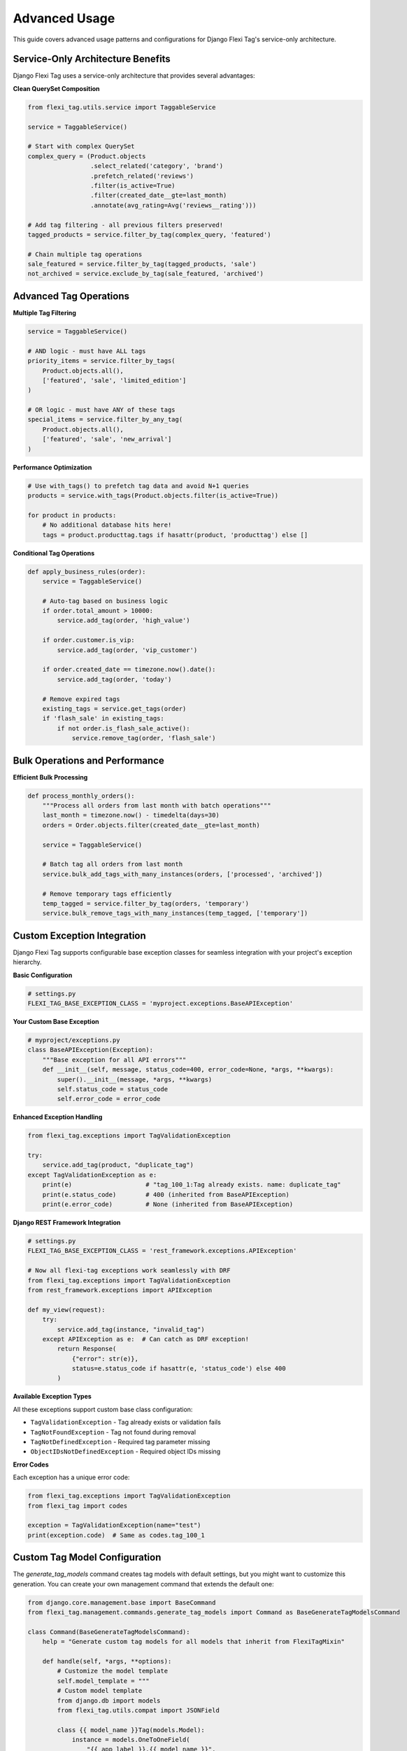 =============
Advanced Usage
=============

This guide covers advanced usage patterns and configurations for Django Flexi Tag's service-only architecture.

Service-Only Architecture Benefits
---------------------------------

Django Flexi Tag uses a service-only architecture that provides several advantages:

**Clean QuerySet Composition**

.. code-block:: python

    from flexi_tag.utils.service import TaggableService

    service = TaggableService()

    # Start with complex QuerySet
    complex_query = (Product.objects
                     .select_related('category', 'brand')
                     .prefetch_related('reviews')
                     .filter(is_active=True)
                     .filter(created_date__gte=last_month)
                     .annotate(avg_rating=Avg('reviews__rating')))

    # Add tag filtering - all previous filters preserved!
    tagged_products = service.filter_by_tag(complex_query, 'featured')

    # Chain multiple tag operations
    sale_featured = service.filter_by_tag(tagged_products, 'sale')
    not_archived = service.exclude_by_tag(sale_featured, 'archived')

Advanced Tag Operations
---------------------

**Multiple Tag Filtering**

.. code-block:: python

    service = TaggableService()

    # AND logic - must have ALL tags
    priority_items = service.filter_by_tags(
        Product.objects.all(),
        ['featured', 'sale', 'limited_edition']
    )

    # OR logic - must have ANY of these tags
    special_items = service.filter_by_any_tag(
        Product.objects.all(),
        ['featured', 'sale', 'new_arrival']
    )

**Performance Optimization**

.. code-block:: python

    # Use with_tags() to prefetch tag data and avoid N+1 queries
    products = service.with_tags(Product.objects.filter(is_active=True))

    for product in products:
        # No additional database hits here!
        tags = product.producttag.tags if hasattr(product, 'producttag') else []

**Conditional Tag Operations**

.. code-block:: python

    def apply_business_rules(order):
        service = TaggableService()

        # Auto-tag based on business logic
        if order.total_amount > 10000:
            service.add_tag(order, 'high_value')

        if order.customer.is_vip:
            service.add_tag(order, 'vip_customer')

        if order.created_date == timezone.now().date():
            service.add_tag(order, 'today')

        # Remove expired tags
        existing_tags = service.get_tags(order)
        if 'flash_sale' in existing_tags:
            if not order.is_flash_sale_active():
                service.remove_tag(order, 'flash_sale')

Bulk Operations and Performance
-----------------------------

**Efficient Bulk Processing**

.. code-block:: python

    def process_monthly_orders():
        """Process all orders from last month with batch operations"""
        last_month = timezone.now() - timedelta(days=30)
        orders = Order.objects.filter(created_date__gte=last_month)

        service = TaggableService()

        # Batch tag all orders from last month
        service.bulk_add_tags_with_many_instances(orders, ['processed', 'archived'])

        # Remove temporary tags efficiently
        temp_tagged = service.filter_by_tag(orders, 'temporary')
        service.bulk_remove_tags_with_many_instances(temp_tagged, ['temporary'])

Custom Exception Integration
---------------------------

Django Flexi Tag supports configurable base exception classes for seamless integration with your project's exception hierarchy.

**Basic Configuration**

.. code-block:: python

    # settings.py
    FLEXI_TAG_BASE_EXCEPTION_CLASS = 'myproject.exceptions.BaseAPIException'

**Your Custom Base Exception**

.. code-block:: python

    # myproject/exceptions.py
    class BaseAPIException(Exception):
        """Base exception for all API errors"""
        def __init__(self, message, status_code=400, error_code=None, *args, **kwargs):
            super().__init__(message, *args, **kwargs)
            self.status_code = status_code
            self.error_code = error_code

**Enhanced Exception Handling**

.. code-block:: python

    from flexi_tag.exceptions import TagValidationException

    try:
        service.add_tag(product, "duplicate_tag")
    except TagValidationException as e:
        print(e)                    # "tag_100_1:Tag already exists. name: duplicate_tag"
        print(e.status_code)        # 400 (inherited from BaseAPIException)
        print(e.error_code)         # None (inherited from BaseAPIException)

**Django REST Framework Integration**

.. code-block:: python

    # settings.py
    FLEXI_TAG_BASE_EXCEPTION_CLASS = 'rest_framework.exceptions.APIException'

    # Now all flexi-tag exceptions work seamlessly with DRF
    from flexi_tag.exceptions import TagValidationException
    from rest_framework.exceptions import APIException

    def my_view(request):
        try:
            service.add_tag(instance, "invalid_tag")
        except APIException as e:  # Can catch as DRF exception!
            return Response(
                {"error": str(e)},
                status=e.status_code if hasattr(e, 'status_code') else 400
            )

**Available Exception Types**

All these exceptions support custom base class configuration:

* ``TagValidationException`` - Tag already exists or validation fails
* ``TagNotFoundException`` - Tag not found during removal
* ``TagNotDefinedException`` - Required tag parameter missing
* ``ObjectIDsNotDefinedException`` - Required object IDs missing

**Error Codes**

Each exception has a unique error code:

.. code-block:: python

    from flexi_tag.exceptions import TagValidationException
    from flexi_tag import codes

    exception = TagValidationException(name="test")
    print(exception.code)  # Same as codes.tag_100_1

Custom Tag Model Configuration
----------------------------

The `generate_tag_models` command creates tag models with default settings, but you might want to customize this generation. You can create your own management command that extends the default one:

.. code-block:: python

    from django.core.management.base import BaseCommand
    from flexi_tag.management.commands.generate_tag_models import Command as BaseGenerateTagModelsCommand

    class Command(BaseGenerateTagModelsCommand):
        help = "Generate custom tag models for all models that inherit from FlexiTagMixin"

        def handle(self, *args, **options):
            # Customize the model template
            self.model_template = """
            # Custom model template
            from django.db import models
            from flexi_tag.utils.compat import JSONField

            class {{ model_name }}Tag(models.Model):
                instance = models.OneToOneField(
                    "{{ app_label }}.{{ model_name }}",
                    on_delete=models.CASCADE,
                    primary_key=True,
                )
                tags = JSONField(default=list)
                # Add custom fields here
                last_tagged_at = models.DateTimeField(auto_now=True)

                class Meta:
                    app_label = "{{ app_label }}"
                    db_table = "{{ app_label }}_{{ model_lower_name }}_tag"
            """
            super().handle(*args, **options)

Tag Validation
------------

You can implement custom tag validation by extending the TaggableService class:

.. code-block:: python

    from flexi_tag.utils.service import TaggableService
    from flexi_tag.exceptions import TagValidationException

    class MyTaggableService(TaggableService):
        def __validate_tag_key(self, key: str) -> bool:
            # Call the parent implementation
            super().__validate_tag_key(key)

            # Add custom validation
            if len(key) < 3:
                raise TagValidationException(name=key, message="Tag must be at least 3 characters long")

            # Only allow alphanumeric tags
            if not key.isalnum():
                raise TagValidationException(name=key, message="Tag must be alphanumeric")

            return True

Querying Tagged Objects
--------------------

To efficiently query objects by their tags, you can use PostgreSQL's JSON operators:

.. code-block:: python

    # Find all objects with a specific tag
    objects_with_tag = YourModel.objects.filter(yourmodeltag__tags__contains=["important"])

    # Find objects with any of these tags
    objects_with_any_tag = YourModel.objects.filter(yourmodeltag__tags__overlap=["urgent", "important"])

Using with Non-PostgreSQL Databases
---------------------------------

While Django Flexi Tag is optimized for PostgreSQL using its native JSON support, you can use it with other databases by customizing the tag model generation. For example, to use it with SQLite or MySQL:

1. Create a custom JSONField implementation
2. Update the model template in a custom management command
3. Ensure your database can efficiently query the tag field

Troubleshooting
--------------

Model Detection Issues
~~~~~~~~~~~~~~~~~~~~~

If the ``generate_tag_models`` command doesn't detect your newly added FlexiTagMixin models:

.. code-block:: bash

    # Try force reloading models
    python manage.py generate_tag_models --force-reload

    # Or restart your Django development server and try again
    python manage.py runserver

Common causes:

- Models module hasn't been imported yet
- Django's model cache hasn't been updated
- Circular import issues

Template Engine Issues
~~~~~~~~~~~~~~~~~~~~

If you encounter template engine configuration errors:

.. code-block:: python

    # Ensure your settings.py has proper TEMPLATES configuration
    TEMPLATES = [
        {
            'BACKEND': 'django.template.backends.django.DjangoTemplates',
            'DIRS': [],
            'APP_DIRS': True,
            'OPTIONS': {
                'context_processors': [
                    # ... your context processors
                ],
            },
        },
    ]

Performance Considerations
-----------------------

For large datasets, consider these performance optimizations:

1. Create database indexes on the tags field
2. Use batch processing for bulk tag operations
3. Consider denormalizing critical tag data for faster queries
4. Use caching for frequently accessed tag information

Security Considerations
--------------------

When implementing tag systems, be aware of these security concerns:

1. Validate tag input to prevent injection attacks
2. Implement permission checks for tag management
3. Consider the visibility of tags in your API responses
4. Audit tag changes for sensitive data
